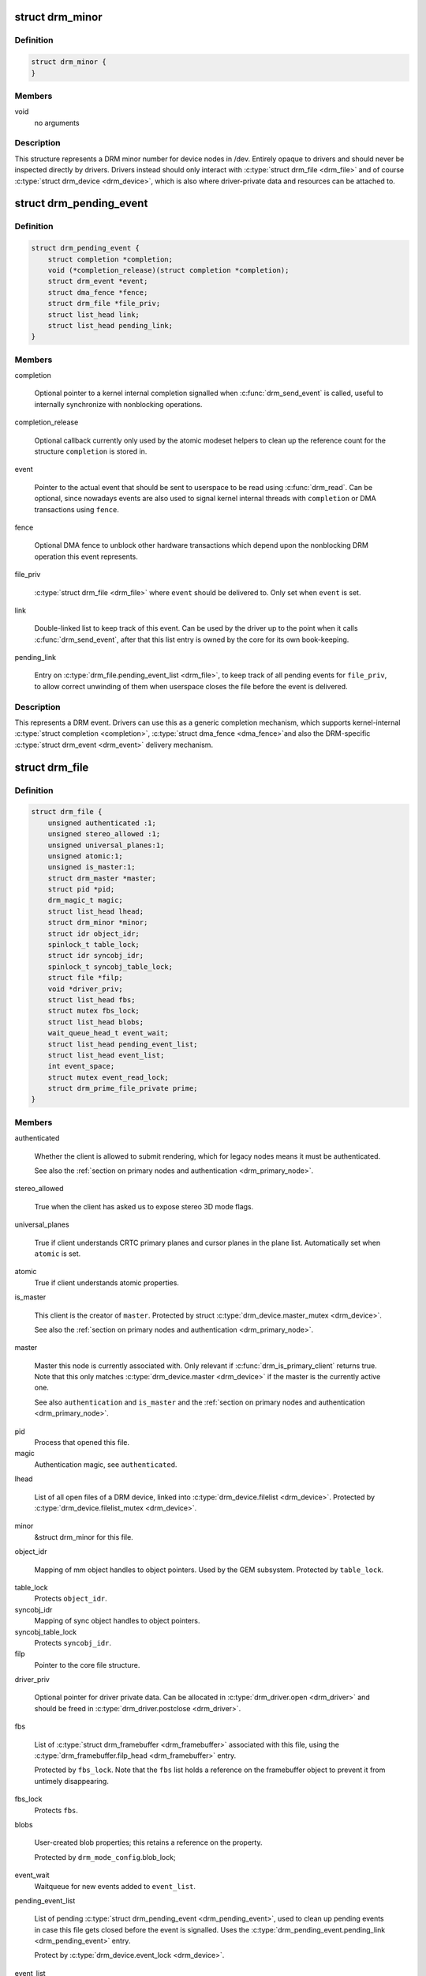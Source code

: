 .. -*- coding: utf-8; mode: rst -*-
.. src-file: include/drm/drm_file.h

.. _`drm_minor`:

struct drm_minor
================

.. c:type:: struct drm_minor

    DRM device minor structure

.. _`drm_minor.definition`:

Definition
----------

.. code-block:: c

    struct drm_minor {
    }

.. _`drm_minor.members`:

Members
-------

void
    no arguments

.. _`drm_minor.description`:

Description
-----------

This structure represents a DRM minor number for device nodes in /dev.
Entirely opaque to drivers and should never be inspected directly by drivers.
Drivers instead should only interact with \ :c:type:`struct drm_file <drm_file>`\  and of course
\ :c:type:`struct drm_device <drm_device>`\ , which is also where driver-private data and resources can
be attached to.

.. _`drm_pending_event`:

struct drm_pending_event
========================

.. c:type:: struct drm_pending_event

    Event queued up for userspace to read

.. _`drm_pending_event.definition`:

Definition
----------

.. code-block:: c

    struct drm_pending_event {
        struct completion *completion;
        void (*completion_release)(struct completion *completion);
        struct drm_event *event;
        struct dma_fence *fence;
        struct drm_file *file_priv;
        struct list_head link;
        struct list_head pending_link;
    }

.. _`drm_pending_event.members`:

Members
-------

completion

    Optional pointer to a kernel internal completion signalled when
    \ :c:func:`drm_send_event`\  is called, useful to internally synchronize with
    nonblocking operations.

completion_release

    Optional callback currently only used by the atomic modeset helpers
    to clean up the reference count for the structure \ ``completion``\  is
    stored in.

event

    Pointer to the actual event that should be sent to userspace to be
    read using \ :c:func:`drm_read`\ . Can be optional, since nowadays events are
    also used to signal kernel internal threads with \ ``completion``\  or DMA
    transactions using \ ``fence``\ .

fence

    Optional DMA fence to unblock other hardware transactions which
    depend upon the nonblocking DRM operation this event represents.

file_priv

    \ :c:type:`struct drm_file <drm_file>`\  where \ ``event``\  should be delivered to. Only set when
    \ ``event``\  is set.

link

    Double-linked list to keep track of this event. Can be used by the
    driver up to the point when it calls \ :c:func:`drm_send_event`\ , after that
    this list entry is owned by the core for its own book-keeping.

pending_link

    Entry on \ :c:type:`drm_file.pending_event_list <drm_file>`\ , to keep track of all pending
    events for \ ``file_priv``\ , to allow correct unwinding of them when
    userspace closes the file before the event is delivered.

.. _`drm_pending_event.description`:

Description
-----------

This represents a DRM event. Drivers can use this as a generic completion
mechanism, which supports kernel-internal \ :c:type:`struct completion <completion>`\ , \ :c:type:`struct dma_fence <dma_fence>`\ 
and also the DRM-specific \ :c:type:`struct drm_event <drm_event>`\  delivery mechanism.

.. _`drm_file`:

struct drm_file
===============

.. c:type:: struct drm_file

    DRM file private data

.. _`drm_file.definition`:

Definition
----------

.. code-block:: c

    struct drm_file {
        unsigned authenticated :1;
        unsigned stereo_allowed :1;
        unsigned universal_planes:1;
        unsigned atomic:1;
        unsigned is_master:1;
        struct drm_master *master;
        struct pid *pid;
        drm_magic_t magic;
        struct list_head lhead;
        struct drm_minor *minor;
        struct idr object_idr;
        spinlock_t table_lock;
        struct idr syncobj_idr;
        spinlock_t syncobj_table_lock;
        struct file *filp;
        void *driver_priv;
        struct list_head fbs;
        struct mutex fbs_lock;
        struct list_head blobs;
        wait_queue_head_t event_wait;
        struct list_head pending_event_list;
        struct list_head event_list;
        int event_space;
        struct mutex event_read_lock;
        struct drm_prime_file_private prime;
    }

.. _`drm_file.members`:

Members
-------

authenticated

    Whether the client is allowed to submit rendering, which for legacy
    nodes means it must be authenticated.

    See also the :ref:`section on primary nodes and authentication
    <drm_primary_node>`.

stereo_allowed

    True when the client has asked us to expose stereo 3D mode flags.

universal_planes

    True if client understands CRTC primary planes and cursor planes
    in the plane list. Automatically set when \ ``atomic``\  is set.

atomic
    True if client understands atomic properties.

is_master

    This client is the creator of \ ``master``\ . Protected by struct
    \ :c:type:`drm_device.master_mutex <drm_device>`\ .

    See also the :ref:`section on primary nodes and authentication
    <drm_primary_node>`.

master

    Master this node is currently associated with. Only relevant if
    \ :c:func:`drm_is_primary_client`\  returns true. Note that this only
    matches \ :c:type:`drm_device.master <drm_device>`\  if the master is the currently active one.

    See also \ ``authentication``\  and \ ``is_master``\  and the :ref:`section on
    primary nodes and authentication <drm_primary_node>`.

pid
    Process that opened this file.

magic
    Authentication magic, see \ ``authenticated``\ .

lhead

    List of all open files of a DRM device, linked into
    \ :c:type:`drm_device.filelist <drm_device>`\ . Protected by \ :c:type:`drm_device.filelist_mutex <drm_device>`\ .

minor
    &struct drm_minor for this file.

object_idr

    Mapping of mm object handles to object pointers. Used by the GEM
    subsystem. Protected by \ ``table_lock``\ .

table_lock
    Protects \ ``object_idr``\ .

syncobj_idr
    Mapping of sync object handles to object pointers.

syncobj_table_lock
    Protects \ ``syncobj_idr``\ .

filp
    Pointer to the core file structure.

driver_priv

    Optional pointer for driver private data. Can be allocated in
    \ :c:type:`drm_driver.open <drm_driver>`\  and should be freed in \ :c:type:`drm_driver.postclose <drm_driver>`\ .

fbs

    List of \ :c:type:`struct drm_framebuffer <drm_framebuffer>`\  associated with this file, using the
    \ :c:type:`drm_framebuffer.filp_head <drm_framebuffer>`\  entry.

    Protected by \ ``fbs_lock``\ . Note that the \ ``fbs``\  list holds a reference on
    the framebuffer object to prevent it from untimely disappearing.

fbs_lock
    Protects \ ``fbs``\ .

blobs

    User-created blob properties; this retains a reference on the
    property.

    Protected by \ ``drm_mode_config``\ .blob_lock;

event_wait
    Waitqueue for new events added to \ ``event_list``\ .

pending_event_list

    List of pending \ :c:type:`struct drm_pending_event <drm_pending_event>`\ , used to clean up pending
    events in case this file gets closed before the event is signalled.
    Uses the \ :c:type:`drm_pending_event.pending_link <drm_pending_event>`\  entry.

    Protect by \ :c:type:`drm_device.event_lock <drm_device>`\ .

event_list

    List of \ :c:type:`struct drm_pending_event <drm_pending_event>`\ , ready for delivery to userspace
    through \ :c:func:`drm_read`\ . Uses the \ :c:type:`drm_pending_event.link <drm_pending_event>`\  entry.

    Protect by \ :c:type:`drm_device.event_lock <drm_device>`\ .

event_space

    Available event space to prevent userspace from
    exhausting kernel memory. Currently limited to the fairly arbitrary
    value of 4KB.

event_read_lock
    Serializes \ :c:func:`drm_read`\ .

prime

    Per-file buffer caches used by the PRIME buffer sharing code.

.. _`drm_file.description`:

Description
-----------

This structure tracks DRM state per open file descriptor.

.. _`drm_is_primary_client`:

drm_is_primary_client
=====================

.. c:function:: bool drm_is_primary_client(const struct drm_file *file_priv)

    is this an open file of the primary node

    :param const struct drm_file \*file_priv:
        DRM file

.. _`drm_is_primary_client.description`:

Description
-----------

Returns true if this is an open file of the primary node, i.e.
\ :c:type:`drm_file.minor <drm_file>`\  of \ ``file_priv``\  is a primary minor.

See also the :ref:`section on primary nodes and authentication
<drm_primary_node>`.

.. _`drm_is_render_client`:

drm_is_render_client
====================

.. c:function:: bool drm_is_render_client(const struct drm_file *file_priv)

    is this an open file of the render node

    :param const struct drm_file \*file_priv:
        DRM file

.. _`drm_is_render_client.description`:

Description
-----------

Returns true if this is an open file of the render node, i.e.
\ :c:type:`drm_file.minor <drm_file>`\  of \ ``file_priv``\  is a render minor.

See also the :ref:`section on render nodes <drm_render_node>`.

.. _`drm_is_control_client`:

drm_is_control_client
=====================

.. c:function:: bool drm_is_control_client(const struct drm_file *file_priv)

    is this an open file of the control node

    :param const struct drm_file \*file_priv:
        DRM file

.. _`drm_is_control_client.description`:

Description
-----------

Control nodes are deprecated and in the process of getting removed from the
DRM userspace API. Do not ever use!

.. This file was automatic generated / don't edit.

